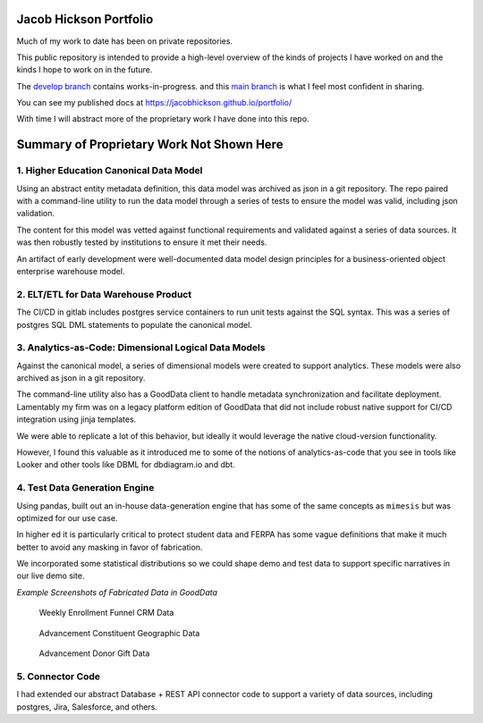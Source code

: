 Jacob Hickson Portfolio
=======================

Much of my work to date has been on private repositories.

This public repository is intended to provide a high-level overview of
the kinds of projects I have worked on and the kinds I hope to work on
in the future.

The `develop branch <https://github.com/Jacobihi/portfolio/tree/develop>`_ contains works-in-progress.
and this `main branch <https://github.com/Jacobihi/portfolio/tree/main>`_ is what I feel most confident in sharing.

.. todo:Modify pages deployment using actions # https://github.com/marketplace/actions/sphinx-to-github-pages; trying not to git distracted by this.

You can see my published docs at
https://jacobhickson.github.io/portfolio/

With time I will abstract more of the proprietary work I have
done into this repo.

Summary of Proprietary Work Not Shown Here
==========================================

1. Higher Education Canonical Data Model
----------------------------------------

Using an abstract entity metadata definition, this data model was
archived as json in a git repository. The repo paired with a
command-line utility to run the data model through a series of tests to
ensure the model was valid, including json validation.

The content for this model was vetted against functional requirements
and validated against a series of data sources. It was then robustly
tested by institutions to ensure it met their needs.

An artifact of early development were well-documented data model design
principles for a business-oriented object enterprise warehouse model.

2. ELT/ETL for Data Warehouse Product
-------------------------------------

The CI/CD in gitlab includes postgres service containers to run unit
tests against the SQL syntax. This was a series of postgres SQL DML
statements to populate the canonical model.

3. Analytics-as-Code: Dimensional Logical Data Models
-----------------------------------------------------

Against the canonical model, a series of dimensional models were created
to support analytics. These models were also archived as json in a git
repository.

The command-line utility also has a GoodData client to handle metadata
synchronization and facilitate deployment. Lamentably my firm was on a
legacy platform edition of GoodData that did not include robust native
support for CI/CD integration using jinja templates.

We were able to replicate a lot of this behavior, but ideally it would
leverage the native cloud-version functionality.

However, I found this valuable as it introduced me to some of the
notions of analytics-as-code that you see in tools like Looker and other
tools like DBML for dbdiagram.io and dbt.

4. Test Data Generation Engine
------------------------------

Using pandas, built out an in-house data-generation engine that has some
of the same concepts as ``mimesis`` but was optimized for our use case.

In higher ed it is particularly critical to protect student data and
FERPA has some vague definitions that make it much better to avoid any
masking in favor of fabrication.

We incorporated some statistical distributions so we could shape demo
and test data to support specific narratives in our live demo site.

*Example Screenshots of Fabricated Data in GoodData*

.. figure:: docs/_images/WeeklyEnrollmentFunnelCRMData.png
   :alt: Weekly Enrollment Funnel CRM Data

   Weekly Enrollment Funnel CRM Data

.. figure:: docs/_images/AdvancementConstituentGeographicData.png
   :alt: Advancement constituent Geographic Data

   Advancement Constituent Geographic Data

.. figure:: docs/_images/AdvancementDonorGiftData.png
   :alt: Advancement Donor Gift Data

   Advancement Donor Gift Data

5. Connector Code
-----------------

I had extended our abstract Database + REST API connector code to
support a variety of data sources, including postgres, Jira, Salesforce,
and others.
